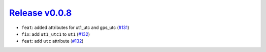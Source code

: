 ##################
`Release v0.0.8`__
##################

* ``feat``: added attributes for ut1_utc and gps_utc (`#131 <https://github.com/pyTMD/timescale/pull/131>`_)
* ``fix``: add ``ut1_utc1`` to ``ut1`` (`#132 <https://github.com/pyTMD/timescale/pull/132>`_)
* ``feat``: add ``utc`` attribute (`#132 <https://github.com/pyTMD/timescale/pull/132>`_)

.. __: https://github.com/pyTMD/timescale/releases/tag/0.0.8
